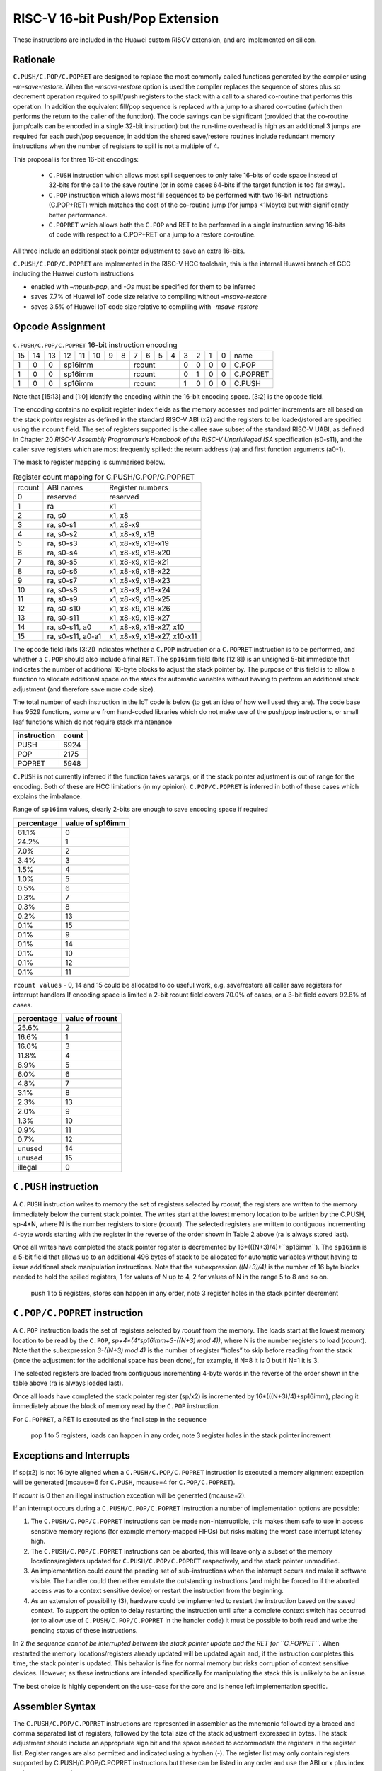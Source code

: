 RISC-V 16-bit Push/Pop Extension
================================

These instructions are included in the Huawei custom RISCV extension, and are implemented on silicon.

Rationale
---------

``C.PUSH/C.POP/C.POPRET`` are designed to replace the most commonly called functions generated by the compiler using *–m-save-restore*. 
When the *–msave-restore* option is used the compiler replaces the sequence of stores plus *sp* decrement operation required to 
spill/push registers to the stack with a call to a shared co-routine that performs this operation. In addition the equivalent fill/pop 
sequence is replaced with a jump to a shared co-routine (which then performs the return to the caller of the function). The code savings 
can be significant (provided that the co-routine jump/calls can be encoded in a single 32-bit instruction) but the run-time overhead is 
high as an additional 3 jumps are required for each push/pop sequence; in addition the shared save/restore routines include redundant 
memory instructions when the number of registers to spill is not a multiple of 4.

This proposal is for three 16-bit encodings:
 
 - ``C.PUSH`` instruction which allows most spill sequences to only take 16-bits of code space instead of 32-bits 
   for the call to the save routine (or in some cases 64-bits if the target function is too far away).
 - ``C.POP`` instruction which allows most fill sequences to be performed with two 16-bit instructions (C.POP+RET) 
   which matches the cost of the co-routine jump (for jumps <1Mbyte) but with significantly better performance.
 - ``C.POPRET`` which allows both the ``C.POP`` and RET to be performed in a single instruction saving 16-bits of code 
   with respect to a C.POP+RET or a jump to a restore co-routine.  

All three include an additional stack pointer adjustment to save an extra 16-bits.

``C.PUSH/C.POP/C.POPRET`` are implemented in the RISC-V HCC toolchain, this is the internal Huawei branch of GCC including the Huawei custom instructions

- enabled with *–mpush-pop*, and *-Os* must be specified for them to be inferred
- saves 7.7% of Huawei IoT code size relative to compiling without *-msave-restore*
- saves 3.5% of Huawei IoT code size relative to compiling with *-msave-restore*

Opcode Assignment
-----------------

.. table:: ``C.PUSH/C.POP/C.POPRET`` 16-bit instruction encoding

  +----+----+----+----+----+----+---+---+---+---+---+---+---+---+---+---+-----------+
  | 15 | 14 | 13 | 12 | 11 | 10 | 9 | 8 | 7 | 6 | 5 | 4 | 3 | 2 | 1 | 0 |    name   |
  +----+----+----+----+----+----+---+---+---+---+---+---+---+---+---+---+-----------+
  |  1 |  0 |  0 |  sp16imm             | rcount        | 0 | 0 | 0 | 0 |  C.POP    |
  +----+----+----+----+----+----+---+---+--+---+----+---+---+---+---+---+-----------+
  |  1 |  0 |  0 |  sp16imm             | rcount        | 0 | 1 | 0 | 0 |  C.POPRET |
  +----+----+----+----+----+----+---+---+--+---+----+---+---+---+---+---+-----------+
  |  1 |  0 |  0 |  sp16imm             | rcount        | 1 | 0 | 0 | 0 |  C.PUSH   |
  +----+----+----+----+----+----+---+---+--+---+----+---+---+---+---+---+-----------+

Note that [15:13] and [1:0] identify the encoding within the 16-bit encoding space. [3:2] is the ``opcode`` field.

The encoding contains no explicit register index fields as the memory accesses and pointer increments are all based on the stack pointer register as 
defined in the standard RISC-V ABI (x2) and the registers to be loaded/stored are specified using the ``rcount`` field. The set of registers supported 
is the callee save subset of the standard RISC-V UABI, as defined in Chapter 20 *RISC-V Assembly Programmer’s Handbook of the RISC-V Unprivileged ISA* specification 
(s0-s11), and the caller save registers which are most frequently spilled: the return address (ra) and first function arguments (a0-1).

The mask to register mapping is summarised below.

.. table:: Register count mapping for C.PUSH/C.POP/C.POPRET

  +--------+-----------------+---------------------------+
  | rcount | ABI names       |	Register numbers         |
  +--------+-----------------+---------------------------+
  | 0      | reserved        |  reserved                 |
  +--------+-----------------+---------------------------+
  | 1      | ra              |  x1                       |
  +--------+-----------------+---------------------------+
  | 2      |ra, s0           |x1, x8                     |
  +--------+-----------------+---------------------------+
  | 3      |ra, s0-s1        |x1, x8-x9                  |
  +--------+-----------------+---------------------------+
  | 4      |ra, s0-s2        |x1, x8-x9, x18             |
  +--------+-----------------+---------------------------+
  | 5      |ra, s0-s3        |x1, x8-x9, x18-x19         |
  +--------+-----------------+---------------------------+
  | 6      |ra, s0-s4        |x1, x8-x9, x18-x20         |
  +--------+-----------------+---------------------------+
  | 7      |ra, s0-s5        |x1, x8-x9, x18-x21         |
  +--------+-----------------+---------------------------+
  | 8      |ra, s0-s6        |x1, x8-x9, x18-x22         |
  +--------+-----------------+---------------------------+
  | 9      |ra, s0-s7        |x1, x8-x9, x18-x23         |
  +--------+-----------------+---------------------------+
  | 10     |ra, s0-s8        |x1, x8-x9, x18-x24         |
  +--------+-----------------+---------------------------+
  | 11     |ra, s0-s9        |x1, x8-x9, x18-x25         |
  +--------+-----------------+---------------------------+
  | 12     |ra, s0-s10       |x1, x8-x9, x18-x26         |
  +--------+-----------------+---------------------------+
  | 13     |ra, s0-s11       |x1, x8-x9, x18-x27         |
  +--------+-----------------+---------------------------+
  | 14     |ra, s0-s11, a0   |x1, x8-x9, x18-x27, x10    |
  +--------+-----------------+---------------------------+
  | 15     |ra, s0-s11, a0-a1|x1, x8-x9, x18-x27, x10-x11|
  +--------+-----------------+---------------------------+

The ``opcode`` field (bits [3:2]) indicates whether a ``C.POP`` instruction or a ``C.POPRET`` instruction is to be performed, and whether a ``C.POP``
should also include a final ``RET``. The ``sp16imm`` field (bits [12:8]) is an unsigned 5-bit immediate that indicates the number of 
additional 16-byte blocks to adjust the stack pointer by. The purpose of this field is to allow a function to allocate additional 
space on the stack for automatic variables without having to perform an additional stack adjustment (and therefore save more code size).

The total number of each instruction in the IoT code is below (to get an idea of how well used they are). The code base has 9529 functions, 
some are from hand-coded libraries which do not make use of the push/pop instructions, or small leaf functions which do not require 
stack maintenance

============= ===========
instruction   count
============= ===========
PUSH          6924
POP           2175
POPRET        5948
============= ===========

``C.PUSH`` is not currently inferred if the function takes varargs, or if the stack pointer adjustment is out of range for the encoding.
Both of these are HCC limitations (in my opinion). ``C.POP/C.POPRET`` is inferred in both of these cases which explains the imbalance.

Range of ``sp16imm`` values, clearly 2-bits are enough to save encoding space if required

============= ===================
percentage    value of sp16imm
============= ===================
61.1%         0
24.2%         1
7.0%          2
3.4%          3
1.5%          4
1.0%          5
0.5%          6
0.3%          7
0.3%          8
0.2%          13
0.1%          15
0.1%          9
0.1%          14
0.1%          10
0.1%          12
0.1%          11
============= ===================

``rcount values`` - 0, 14 and 15 could be allocated to do useful work, e.g. save/restore all caller save registers for interrupt handlers
If encoding space is limited a 2-bit rcount field covers 70.0% of cases, or a 3-bit field covers 92.8% of cases.

============= =========================
percentage    value of rcount
============= =========================
25.6%         2
16.6%         1
16.0%         3
11.8%         4
8.9%          5
6.0%          6
4.8%          7
3.1%          8
2.3%          13
2.0%          9
1.3%          10
0.9%          11
0.7%          12
unused        14
unused        15
illegal       0
============= =========================

``C.PUSH`` instruction
--------------------

A ``C.PUSH`` instruction writes to memory the set of registers selected by *rcount*, the registers are written to the memory immediately 
below the current stack pointer.  The writes start at the lowest memory location to be written by the C.PUSH, sp-4*N, where N is the 
number registers to store (*rcount*).  The selected registers are written to contiguous incrementing 4-byte words starting with the 
register in the reverse of the order shown in Table 2 above (ra is always stored last).

Once all writes have completed the stack pointer register is decremented by 16*(((N+3)/4)+``sp16imm``). The ``sp16imm`` is a 5-bit field 
that allows up to an additional 496 bytes of stack to be allocated for automatic variables without having to issue additional stack 
manipulation instructions. Note that the subexpression *((N+3)/4)* is the number of 16 byte blocks needed to hold the spilled registers, 
1 for values of N up to 4, 2 for values of N in the range 5 to 8 and so on.

.. figure:: push_1to5_regs_170pc_zoom.png
  
  push 1 to 5 registers, stores can happen in any order, note 3 register holes in the stack pointer decrement


``C.POP/C.POPRET`` instruction
----------------------------

A ``C.POP`` instruction loads the set of registers selected by *rcount* from the memory. The loads start at the lowest memory location to be read 
by the ``C.POP``, *sp+4*(4*sp16imm+3-((N+3) mod 4))*, where N is the number registers to load (*rcount*). Note that the subexpression *3-((N+3) mod 4)* 
is the number of register “holes” to skip before reading from the stack (once the adjustment for the additional space has been done), 
for example, if N=8 it is 0 but if N=1 it is 3. 

The selected registers are loaded from contiguous incrementing 4-byte words in the reverse of the order shown in the table above (ra is always loaded last).

Once all loads have completed the stack pointer register (sp/x2) is incremented by 16*(((N+3)/4)+sp16imm), placing it immediately above 
the block of memory read by the ``C.POP`` instruction. 

For ``C.POPRET``, a RET is executed as the final step in the sequence

.. figure:: pop_1to5_regs_170pc_zoom.png

  pop 1 to 5 registers, loads can happen in any order, note 3 register holes in the stack pointer increment


Exceptions and Interrupts
-------------------------

If sp(x2) is not 16 byte aligned when a ``C.PUSH/C.POP/C.POPRET`` instruction is executed a memory alignment exception will be generated 
(mcause=6 for ``C.PUSH``, mcause=4 for ``C.POP/C.POPRET``).

If *rcount* is 0 then an illegal instruction exception will be generated (mcause=2).

If an interrupt occurs during a ``C.PUSH/C.POP/C.POPRET`` instruction a number of implementation options are possible:

1. The ``C.PUSH/C.POP/C.POPRET`` instructions can be made non-interruptible, this makes them safe to use in access sensitive memory regions 
   (for example memory-mapped FIFOs) but risks making the worst case interrupt latency high.
2. The ``C.PUSH/C.POP/C.POPRET`` instructions can be aborted, this will leave only a subset of the memory locations/registers updated for 
   ``C.PUSH/C.POP/C.POPRET`` respectively, and the stack pointer unmodified. 
3. An implementation could count the pending set of sub-instructions when the interrupt occurs and make it software visible. The handler 
   could then either emulate the outstanding instructions (and might be forced to if the aborted access was to a context sensitive device) 
   or restart the instruction from the beginning. 
4. As an extension of possibility (3), hardware could be implemented to restart the instruction based on the saved context. To support 
   the option to delay restarting the instruction until after a complete context switch has occurred (or to allow use of ``C.PUSH/C.POP/C.POPRET`` 
   in the handler code) it must be possible to both read and write the pending status of these instructions.

In 2 *the sequence cannot be interrupted between the stack pointer update and the RET for ``C.POPRET``*. When restarted the memory locations/registers 
already updated will be updated again and, if the instruction completes this time, the stack pointer is updated. This behavior is fine for normal memory 
but risks corruption of context sensitive devices. However, as these instructions are intended specifically for manipulating the stack this is unlikely to be an issue.

The best choice is highly dependent on the use-case for the core and is hence left implementation specific.

Assembler Syntax
----------------

The ``C.PUSH/C.POP/C.POPRET`` instructions are represented in assembler as the mnemonic followed by a braced and comma separated list of registers, 
followed by the total size of the stack adjustment expressed in bytes. The stack adjustment should include an appropriate sign bit and the space 
needed to accommodate the registers in the register list. Register ranges are also permitted and indicated using a hyphen (-). The register list 
may only contain registers supported by C.PUSH/C.POP/C.POPRET instructions but these can be listed in any order and use the ABI or x plus index 
register representation. 

To use the 16-bit encoding of ``C.PUSH/C.POP/C.POPRET`` then the registers specified in the encoding must match one of the sets of entries in in Table 2 
above. Otherwise the 32-bit encoding will be required (if implemented, if not then this will cause an assembler error). The 32-bit encoding is not specified 
in this document as it is not currently implemented.

To be legal the stack adjustment must:

1. Be negative for a ``C.PUSH`` and positive for a ``C.POP/C.POPRET````
2. Be a multiple of 16
3. Have a magnitude greater than or equal to 4 times the number of registers in the list
4. Have an absolute value that meets the constraint 16*(((N+3)/4)+M) where N is the number of registers and 0<=M<32.     

For any other value the assembler will generate an ‘illegal operands’ error.
 
Assembler Examples
------------------

``C.PUSH``
----------

.. code-block:: text

 push  {ra, s0-s4}, -64

Encoding: rcount=5,  sp16imm=2,  C.PUSH=1

Micro operation sequence: 

.. code-block:: text

  sw  s4, -24(sp); sw  s3, -20(sp);
  sw  s2, -16(sp); sw  s1, -12(sp);
  sw  s0, -8(sp);  sw  ra, -4(sp);
  addi sp, sp, -64;

``C.POP``
---------

.. code-block:: text

  pop   { x1, x8-x9, x18-x25}, 256

Encoding: rcount=11,  sp16imm=13,  C.PUSH=0

Micro operation sequence:

.. code-block:: text

  lw  x25, 212(sp);  lw  x24, 216(sp);
  lw  x23, 220(sp);  lw  x22, 224(sp)
  lw  x21, 228(sp);  lw  x20, 232(sp);
  lw  x19, 236(sp);  lw  x18, 240(sp)
  lw   x9, 244(sp);  lw   x8, 248(sp);
  lw   x1, 252(sp);
  addi sp, sp, 256

``C.POPRET``
------------

.. code-block:: text

  popret   { x1, x8-x9, x18-x19}, 32

Encoding: rcount=5,  sp16imm=0,  C.PUSH=0

Micro operation sequence:

.. code-block:: text

  lw  x19, 12(sp);  lw  x18, 16(sp);
  lw   x9, 20(sp);  lw   x8, 24(sp);
  lw   x1, 28(sp);
  addi sp, sp, 32; ret
